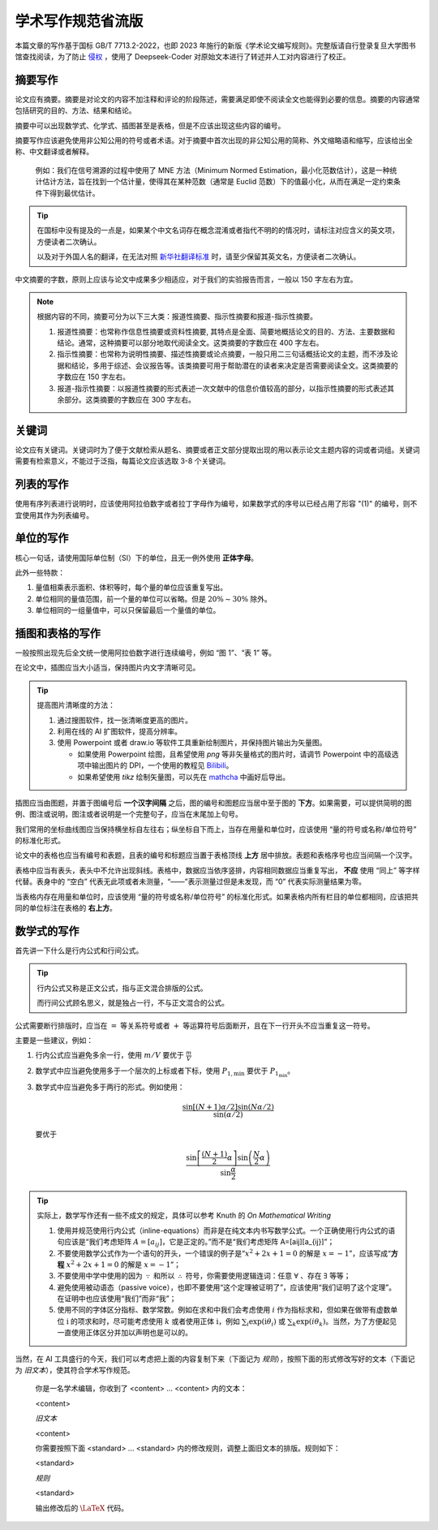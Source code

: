 学术写作规范省流版
=====

本篇文章的写作基于国标 GB/T 7713.2-2022，也即 2023 年施行的新版《学术论文编写规则》。完整版请自行登录复旦大学图书馆查找阅读，为了防止 `侵权 <https://finance.sina.cn/2024-08-21/detail-inckkzfz9323585.d.html?vt=4&cid=76675&node_id=76675>`_ ，使用了 Deepseek-Coder 对原始文本进行了转述并人工对内容进行了校正。

摘要写作
------------

论文应有摘要。摘要是对论文的内容不加注释和评论的阶段陈述，需要满足即使不阅读全文也能得到必要的信息。摘要的内容通常包括研究的目的、方法、结果和结论。

摘要中可以出现数学式、化学式、插图甚至是表格，但是不应该出现这些内容的编号。

摘要写作应该避免使用非公知公用的符号或者术语。对于摘要中首次出现的非公知公用的简称、外文缩略语和缩写，应该给出全称、中文翻译或者解释。

   例如：我们在信号溯源的过程中使用了 MNE 方法（Minimum Normed Estimation，最小化范数估计），这是一种统计估计方法，旨在找到一个估计量，使得其在某种范数（通常是 Euclid 范数）下的值最小化，从而在满足一定约束条件下得到最优估计。

.. tip::

   在国标中没有提及的一点是，如果某个中文名词存在概念混淆或者指代不明的的情况时，请标注对应含义的英文项，方便读者二次确认。

   以及对于外国人名的翻译，在无法对照 `新华社翻译标准 <https://books.google.com.sg/books/about/%E4%B8%96%E7%95%8C%E4%BA%BA%E5%90%8D%E7%BF%BB%E8%AF%91%E5%A4%A7%E8%BE%9E%E5%85%B8.html?id=aSLlXwAACAAJ&redir_esc=y>`_ 时，请至少保留其英文名，方便读者二次确认。

中文摘要的字数，原则上应该与论文中成果多少相适应，对于我们的实验报告而言，一般以 150 字左右为宜。

.. note::
   
   根据内容的不同，摘要可分为以下三大类：报道性摘要、指示性摘要和报道-指示性摘要。

   1. 报道性摘要：也常称作信息性摘要或资料性摘要, 其特点是全面、简要地概括论文的目的、方法、主要数据和结论。通常，这种摘要可以部分地取代阅读全文。这类摘要的字数应在 400 字左右。

   2. 指示性摘要：也常称为说明性摘要、描述性摘要或论点摘要，一般只用二三句话概括论文的主题，而不涉及论据和结论，多用于综述、会议报告等。该类摘要可用于帮助潜在的读者来决定是否需要阅读全文。这类摘要的字数应在 150 字左右。

   3. 报道-指示性摘要：以报道性摘要的形式表述一次文献中的信息价值较高的部分，以指示性摘要的形式表述其余部分。这类摘要的字数应在 300 字左右。

关键词
----------------
论文应有关键词。关键词时为了便于文献检索从题名、摘要或者正文部分提取出现的用以表示论文主题内容的词或者词组。关键词需要有检索意义，不能过于泛指，每篇论文应该选取 3-8 个关键词。

列表的写作
----------------
使用有序列表进行说明时，应该使用阿拉伯数字或者拉丁字母作为编号，如果数学式的序号以已经占用了形容 "(1)" 的编号，则不宜使用其作为列表编号。

单位的写作
----------------
核心一句话，请使用国际单位制（SI）下的单位，且无一例外使用 **正体字母**。

此外一些特款：

1. 量值相乘表示面积、体积等时，每个量的单位应该重复写出。

2. 单位相同的量值范围，前一个量的单位可以省略。但是 :math:`20\%\sim 30\%` 除外。

3. 单位相同的一组量值中，可以只保留最后一个量值的单位。

插图和表格的写作
----------------
一般按照出现先后全文统一使用阿拉伯数字进行连续编号，例如 “图 1”、“表 1” 等。

在论文中，插图应当大小适当，保持图片内文字清晰可见。

.. tip::

   提高图片清晰度的方法：

   1. 通过搜图软件，找一张清晰度更高的图片。

   2. 利用在线的 AI 扩图软件，提高分辨率。

   3. 使用 Powerpoint 或者 draw.io 等软件工具重新绘制图片，并保持图片输出为矢量图。

      * 如果使用 Powerpoint 绘图，且希望使用 `png` 等非矢量格式的图片时，请调节 Powerpoint 中的高级选项中输出图片的 DPI，一个使用的教程见 `Bilibili <https://www.bilibili.com/read/cv28448388/#:~:text=%E9%80%9A%E8%BF%87%E6%9B%B4%E6%94%B9ppt%E8%BE%93%E5%87%BA%E9%85%8D%E7%BD%AE,96%20dpi%20%E6%8F%90%E5%8D%87%E4%B8%8D%E5%B0%91%E3%80%82>`_。
      
      * 如果希望使用 `tikz` 绘制矢量图，可以先在 `mathcha <mathcha.io>`_ 中画好后导出。

插图应当由图题，并置于图编号后 **一个汉字间隔** 之后，图的编号和图题应当居中至于图的 **下方**。如果需要，可以提供简明的图例、图注或说明，图注或者说明是一个完整句子，应当在末尾加上句号。

我们常用的坐标曲线图应当保持横坐标自左往右；纵坐标自下而上，当存在用量和单位时，应该使用 “量的符号或名称/单位符号” 的标准化形式。

论文中的表格也应当有编号和表题，且表的编号和标题应当置于表格顶线 **上方** 居中排放。表题和表格序号也应当间隔一个汉字。

表格中应当有表头，表头中不允许出现斜线。表格中，数据应当依序竖排，内容相同数据应当重复写出， **不应** 使用 “同上” 等字样代替。表身中的 “空白” 代表无此项或者未测量，“——”表示测量过但是未发现，而 “0” 代表实际测量结果为零。

当表格内存在用量和单位时，应该使用 “量的符号或名称/单位符号” 的标准化形式。如果表格内所有栏目的单位都相同，应该把共同的单位标注在表格的 **右上方**。

数学式的写作
----------------
首先讲一下什么是行内公式和行间公式。

.. tip::
   行内公式又称是正文公式，指与正文混合排版的公式。

   而行间公式顾名思义，就是独占一行，不与正文混合的公式。

公式需要断行排版时，应当在 :math:`=` 等关系符号或者 :math:`+` 等运算符号后面断开，且在下一行开头不应当重复这一符号。

主要是一些建议，例如：

1. 行内公式应当避免多余一行，使用 :math:`m/V` 要优于 :math:`\frac{m}{V}`

2. 数学式中应当避免使用多于一个层次的上标或者下标，使用 :math:`P_{1,\min}` 要优于 :math:`P_{1_\min}`。

3. 数学式中应当避免多于两行的形式。例如使用：

   .. math::
      \frac{\sin{[(N+1)\alpha/2]}\sin{(N\alpha/2)}}{\sin{(\alpha/2)}}

   要优于

   .. math::
      \frac{\sin{\left[\frac{(N+1)}{2}\alpha\right]}\sin{\left(\frac{N}{2}\alpha\right)}}{\sin{\frac{\alpha}{2}}}

.. tip::

   实际上，数学写作还有一些不成文的规定，具体可以参考 Knuth 的 *On Mathematical Writing*

   1. 使用并规范使用行内公式（inline-equations）而非是在纯文本内书写数学公式。一个正确使用行内公式的语句应该是“我们考虑矩阵 :math:`A=[a_{ij}]`，它是正定的。”而不是“我们考虑矩阵 A=[aij][a_{ij}]”；

   2. 不要使用数学公式作为一个语句的开头，一个错误的例子是“:math:`x^2+2x+1=0` 的解是 :math:`x=-1`”，应该写成“**方程** :math:`x^2+2x+1=0` 的解是 :math:`x=-1`”；

   3. 不要使用中学中使用的因为 :math:`\because` 和所以 :math:`\therefore` 符号，你需要使用逻辑连词：任意 :math:`\forall` 、存在 :math:`\exists` 等等；

   4. 避免使用被动语态（passive voice），也即不要使用“这个定理被证明了”，应该使用“我们证明了这个定理”。在证明中也应该使用“我们”而非“我”；

   5. 使用不同的字体区分指标、数学常数。例如在求和中我们会考虑使用 :math:`i` 作为指标求和，但如果在做带有虚数单位 :math:`\mathrm{i}` 的项求和时，尽可能考虑使用 :math:`k` 或者使用正体 :math:`\mathrm{i}`，例如 :math:`\sum_{i}\exp{(\mathrm{i}\theta_{i})}` 或 :math:`\sum_{k}\exp{(i\theta_{k})}`。当然，为了方便起见一直使用正体区分并加以声明也是可以的。

当然，在 AI 工具盛行的今天，我们可以考虑把上面的内容复制下来（下面记为 `规则`），按照下面的形式修改写好的文本（下面记为 `旧文本`），使其符合学术写作规范。

   你是一名学术编辑，你收到了 <content> ... <content> 内的文本：

   <content>

   `旧文本`

   <content>

   你需要按照下面 <standard> ... <standard> 内的修改规则，调整上面旧文本的排版。规则如下：

   <standard>

   `规则`

   <standard>

   输出修改后的 :math:`\LaTeX` 代码。

